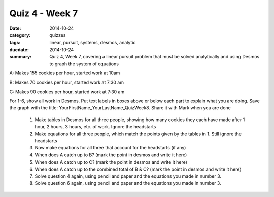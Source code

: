 Quiz 4 - Week 7 
###############

:date: 2014-10-24
:category: quizzes
:tags: linear, pursuit, systems, desmos, analytic
:duedate: 2014-10-24
:summary: Quiz 4, Week 7, covering a linear pursuit problem that must be solved analytically and using Desmos to graph the system of equations



A:  Makes 155 cookies per hour, started work at 10am

B:  Makes 70 cookies per hour, started work at 7:30 am

C:  Makes 90 cookies per hour, started work at 7:30 am


For 1-6, show all work in Desmos.  Put text labels in boxes above or below each part to explain what you are doing.  Save the graph with the title: YourFirstName_YourLastName_QuizWeek8.  Share it with Mark when you are done


 1. Make tables in Desmos for all three people, showing how many cookies they each have made after 1 hour, 2 hours, 3 hours, etc. of work.  Ignore the headstarts

 2. Make equations for all three people, which match the points given by the tables in 1.  Still ignore the headstarts

 3. Now make equations for all three that account for the headstarts (if any)

 4. When does A catch up to B? (mark the point in desmos and write it here)

 5. When does A catch up to C? (mark the point in desmos and write it here)

 6. When does A catch up to the combined total of B & C?  (mark the point in desmos and write it here)

 7. Solve question 4 again, using pencil and paper and the equations you made in number 3.

 8. Solve question 6 again, using pencil and paper and the equations you made in number 3.

 
 
